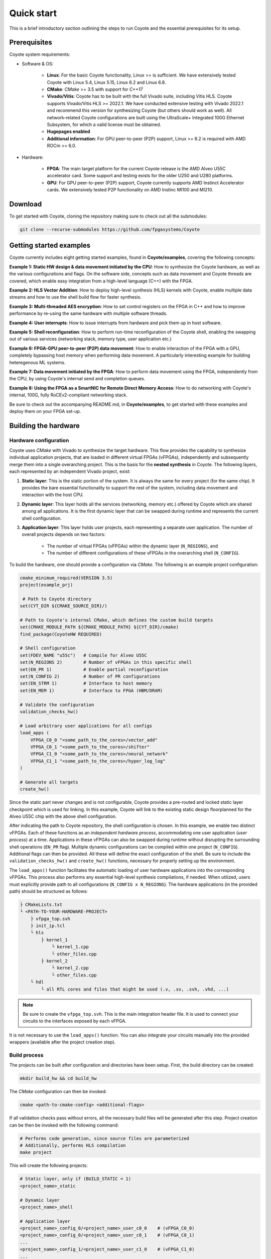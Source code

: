 Quick start
==============

This is a brief introductory section outlining the steps to run Coyote and the essential prerequisites for its setup.

Prerequisites
-----------------------

Coyote system requirements: 

* Software & OS:
    
    * **Linux**: For the basic Coyote functionality, Linux >= is sufficient. We have extensively tested Coyote with Linux 5.4, Linux 5.15, Linux 6.2 and Linux 6.8. 
        
    * **CMake**: *CMake* >= 3.5 with support for *C++17*
    
    * **Vivado/Vitis**: Coyote has to be built with the full Vivado suite, including Vitis HLS. Coyote supports Vivado/Vitis HLS >= 2022.1. We have conducted extensive testing with Vivado 2022.1 and recommend this version for synthesizing Coyote (but others should work as well).
      All network-related Coyote configurations are built using the UltraScale+ Integrated 100G Ethernet Subsystem, for which a valid license must be obtained. 

    * **Hugepages enabled**

    * **Additional information**: For GPU peer-to-peer (P2P) support, Linux >= 6.2 is required with AMD ROCm >= 6.0. 

* Hardware:

    * **FPGA**: The main target platform for the current Coyote release is the AMD Alveo U55C accelerator card. Some support and testing exists for the older U250 and U280 platforms. 
    
    * **GPU**: For GPU peer-to-peer (P2P) support, Coyote currently supports AMD Instinct Accelerator cards. We extensively tested P2P functionality on AMD Instinc MI100 and MI210.

Download
-----------------------
To get started with Coyote, cloning the repository making sure to check out all the submodules:

.. code-block:: bash

    git clone --recurse-submodules https://github.com/fpgasystems/Coyote

Getting started examples
------------------------

Coyote currently includes eight getting started examples, found in **Coyote/examples**, covering the following concepts:

**Example 1: Static HW design & data movement initiated by the CPU**: How to synthesize the Coyote hardware, as well as the various configurations and flags. On the software side, concepts such as data movement and Coyote threads are covered, which enable easy integration from a high-level language (C++) with the FPGA.

**Example 2: HLS Vector Addition**: How to deploy high-level synthesis (HLS) kernels with Coyote, enable multiple data streams and how to use the shell build flow for faster synthesis.

**Example 3: Multi-threaded AES encryption**: How to set control registers on the FPGA in C++ and how to improve performance by re-using the same hardware with multiple software threads.

**Example 4: User interrupts**: How to issue interrupts from hardware and pick them up in host software.

**Example 5: Shell reconfiguration**: How to perform run-time reconfiguration of the Coyote shell, enabling the swapping out of various services (networking stack, memory type, user application etc.)

**Example 6: FPGA-GPU peer-to-peer (P2P) data movement**: How to enable interaction of the FPGA with a GPU, completely bypassing host memory when performing data movement. A particularly interesting example for building heteregenous ML systems.

**Example 7: Data movement initiated by the FPGA**: How to perform data movement using the FPGA, independently from the CPU, by using Coyote's internal send and completion queues.

**Example 8: Using the FPGA as a SmartNIC for Remote Direct Memory Access**: How to do networking with Coyote's internal, 100G, fully RoCEv2-compliant networking stack.

Be sure to check out the accompanying README.md, in **Coyote/examples**, to get started with these examples and deploy them on your FPGA set-up.

Building the hardware
-----------------------

Hardware configuration
_______________________
Coyote uses *CMake* with Vivado to synthesize the target hardware.
This flow provides the capability to synthesize individual application projects, that are loaded in different virtual FPGAs (vFPGAs), independently and subsequently merge them into a single overarching project.
This is the basis for the **nested synthesis** in Coyote.
The following layers, each represented by an independent Vivado project, exist: 

#. **Static layer**: This is the static portion of the system. It is always the same for every project (for the same chip). It provides the bare essential functionality to support the rest of the system, including data movement and interaction with the host CPU.

#. **Dynamic layer**: This layer holds all the services (networking, memory etc.) offered by Coyote which are shared among all applications. It is the first dynamic layer that can be swapped during runtime and represents the current shell configuration.

#. **Application layer**: This layer holds user projects, each representing a separate user application. The number of overall projects depends on two factors:  
    
    * The number of virtual FPGAs (vFPGAs) within the dynamic layer (``N_REGIONS``), and 

    * The number of different configurations of these vFPGAs in the overarching shell (``N_CONFIG``).


To build the hardware, one should provide a configuration via *CMake*. The following is an example project configuration: 

.. code-block:: cmake
    
    cmake_minimum_required(VERSION 3.5)
    project(example_prj)

     # Path to Coyote directory
    set(CYT_DIR ${CMAKE_SOURCE_DIR}/)

    # Path to Coyote's internal CMake, which defines the custom build targets
    set(CMAKE_MODULE_PATH ${CMAKE_MODULE_PATH} ${CYT_DIR}/cmake)
    find_package(CoyoteHW REQUIRED)

    # Shell configuration
    set(FDEV_NAME "u55c")   # Compile for Alveo U55C
    set(N_REGIONS 2)        # Number of vFPGAs in this specific shell
    set(EN_PR 1)            # Enable partial reconfiguration
    set(N_CONFIG 2)         # Number of PR configurations
    set(EN_STRM 1)          # Interface to host memory
    set(EN_MEM 1)           # Interface to FPGA (HBM/DRAM)

    # Validate the configuration
    validation_checks_hw() 

    # Load arbitrary user applications for all configs
    load_apps ( 
        VFPGA_C0_0 "<some_path_to_the_cores>/vector_add"
        VFPGA_C0_1 "<some_path_to_the_cores>/shifter"
        VFPGA_C1_0 "<some_path_to_the_cores>/neural_network"
        VFPGA_C1_1 "<some_path_to_the_cores>/hyper_log_log"
    )

    # Generate all targets
    create_hw() 

Since the static part never changes and is not configurable, Coyote provides a pre-routed and locked static layer checkpoint which is used for linking.
In this example, Coyote will link to the existing static design floorplanned for the Alveo U55C chip with the above shell configuration.

After indicating the path to Coyote repository, the shell configuration is chosen. In this example, we enable two distinct vFPGAs. 
Each of these functions as an *independent hardware process*, accommodating one user application (*user process*) at a time. 
Applications in these vFPGAs can also be swapped during runtime without disrupting the surrounding shell operations (``EN_PR`` flag). 
Multiple dynamic configurations can be compiled within one project (``N_CONFIG``).
Additional flags can then be provided. All these will define the exact configuration of the shell.
Be sure to include the ``validation_checks_hw()`` and ``create_hw()`` functions, necessary for properly setting up the environment.

The ``load_apps()`` function facilitates the automatic loading of user hardware applications into the corresponding vFPGAs. 
This process also performs any essential high-level synthesis compilations, if needed. 
When utilized, users must explicitly provide path to all configurations (``N_CONFIG x N_REGIONS``). 
The hardware applications (in the provided path) should be structured as follows:

.. code-block:: bash
    
    ├ CMakeLists.txt
    └ <PATH-TO-YOUR-HARDWARE-PROJECT>
        ├ vfpga_top.svh     
        ├ init_ip.tcl       
        └ hls              
            ├ kernel_1
                └ kernel_1.cpp  
                └ other_files.cpp
            ├ kernel_2
                └ kernel_2.cpp
                └ other_files.cpp
        └ hdl
            └ all RTL cores and files that might be used (.v, .sv, .svh, .vhd, ...) 

.. note:: Be sure to create the ``vfpga_top.svh``. This is the main integration header file. It is used to connect your circuits to the interfaces exposed by each vFPGA.

It is not necessary to use the ``load_apps()`` function. You can also integrate your circuits manually into the provided wrappers (available after the project creation step).

Build process
_______________________
The projects can be built after configuration and directories have been setup. First, the build directory can be created: 

.. code-block:: bash
    
    mkdir build_hw && cd build_hw

The *CMake* configuration can then be invoked:

.. code-block:: bash
    
    cmake <path-to-cmake-config> <additional-flags>

If all validation checks pass without errors, all the necessary build files will be generated after this step.
Project creation can be then be invoked with the following command: 

.. code-block:: bash

    # Performs code generation, since source files are parameterized
    # Additionally, performs HLS compilation
    make project

This will create the following projects: 

.. code-block:: bash
    
    # Static layer, only if (BUILD_STATIC = 1)
    <project_name>_static

    # Dynamic layer
    <project_name>_shell    

    # Application layer
    <project_name>_config_0/<project_name>_user_c0_0    # (vFPGA_C0_0)
    <project_name>_config_0/<project_name>_user_c0_1    # (vFPGA_C0_1)
    ...
    <project_name>_config_1/<project_name>_user_c1_0    # (vFPGA_C1_0)
    ...

If ``load_apps()`` was used, there is nothing else that users need to do after this command. 
Otherwise each of the user projects (``vFPGA_CX_Y``) will contain wrappers under the *project/hdl* directory where
users can instantiate their circuits as they please.


Compilation can then be executed. 
To generate all bitstreams straight away, one can run:

.. code-block:: bash
    
    make bitgen

The command consists of the following incremental steps:

.. code-block:: bash
    
    # Synthesize all layers (1x dynamic, N_REGIONS x N_CONFIG app and 1x static, if BUILD_STATIC = 1)
    make synth    

    # Link the layers (static + dynamic + app) into a single Vivado project
    make link    

    # Place and route the linked shell (all three layers)
    make shell   

    # Compile the application layer (only if EN_PR is enabled)
    make app     

    # Generate bitstreams
    make bitgen   

If ``EN_PR = 1`` floor-planning of the applications (vFPGAs) needs to be done by users explicitly after the *make shell* step. 
This can be done by opening the generated ``shell_subdivided.dcp`` checkpoint. 
Check out the following link for a detailed `floor-planning guide <https://docs.amd.com/r/en-US/ug903-vivado-using-constraints/Floorplanning>`_.
Alternatively, users can provide pre-existing vFPGA floor-plan via the ``FPLAN_PATH`` variable during configuration.

Once the (typically quite lengthy) compilation is done, the bitstreams will be generated for each application and configuration.
The shell bitstream (*the dynamic layer bitstream*) with the initial (config 0) configuration will also be generated. 
This one can be used to load the shell dynamically and swap out other shells during runtime.
All of these will be present in the `bitstreams` directory. 

.. _build_struct:
.. figure:: img/build_struct.png

The overall bitstream structure should roughly resemble the one in the figure above.


Building the driver
-----------------------
The driver can be built by running make within the driver directory:

.. code-block:: bash
    
    cd driver && make

.. note:: Be sure to compile the driver on the target deployment machine.

Building the software
-----------------------

Procedure to build the software is similar to the one for hardware, albeit more simple. 
Again, software build use CMake for compiling the software. For examples of CMakeLists.txt for software builds, refer to **Coyote/examples**.

The steps remain the same as for the hardware build: 

.. code-block:: bash
    
    mkdir build_sw && cd build_sw
    cmake <path-to-cmake-config> <additional-flags>
    make

Deploying Coyote
-----------------------
We cover how to deploy the examples in two set-ups: The Heterogeneous Accelerated Compute Cluster (HACC) at ETH Zurich and on a independent set-up. 

ETH HACC
_____________________

The Heterogeneous Accelerated Compute Clusters (HACC) program is a special initiative to support novel research in adaptive compute acceleration. 
The scope of the program is broad and encompasses systems, architecture, tools and applications. 
You can check out HACC in more details at: `amd-haccs <https://www.amd-haccs.io/>`_.

The ETH HACC provides the ideal environment to run Coyote examples, 
since users can book various compute nodes (Alveo U55C, V80, U250, U280, Instinct GPU etc.) 
which are connected via a high-speed (100G) network.

.. figure:: img/hacc.png

The interaction and deployment of Coyote on the HACC cluster can be simplified by using the ``hdev`` tool. 
It also allows to easily program the FPGA with a Coyote bitstream and insert the driver. 
For this purpose, the script ``util/program_hacc_local.sh`` has been created:

.. code-block:: bash

    bash util/program_hacc_local.sh <path-to-bitstream> <path-to-driver-ko>

.. note:: Bitstreams with ``.bin`` extensions should be used when loading the designs dynamically through Coyote. If bitstreams are being programmed through Vivado programmer, use the ones with ``.bit`` extension.

A successful completion of the FPGA programming and driver insertion can be checked via a call to:

.. code-block:: bash

    dmesg

If the driver insertion and bitstream programming went correctly through, the last printed message should be ``probe returning 0``. 
If you see this, your system is all ready to run the accompanying Coyote software.

Independent set-up
_____________________
The steps to follow when deploying Coyote on an independent set-up are:

1. Program the FPGA using the synthesized bitstream using Vivado Hardware Manager via the GUI or a custom script (an example structure is given in ``util/program_alveo.tcl``). 

2. Rescan the PCIe devices; an example script of this is given ``util/hot_reset.sh``. It may require some tuning for your system.

3. Insert the driver using (the parameters IP and MAC must only be specified when using networking on the FPGA):

.. code-block:: bash
    
    sudo insmod Coyote/driver/coyote_driver.ko ip_addr=$qsfp_ip mac_addr=$qsfp_mac (; i.e. Example 8)

A successful completion of the FPGA programming and driver insertion can be checked via a call to:

.. code-block:: bash

    dmesg

If the driver insertion and bitstream programming went correctly through, the last printed message should be ``probe returning 0``. 
If you see this, your system is all ready to run the accompanying Coyote software.